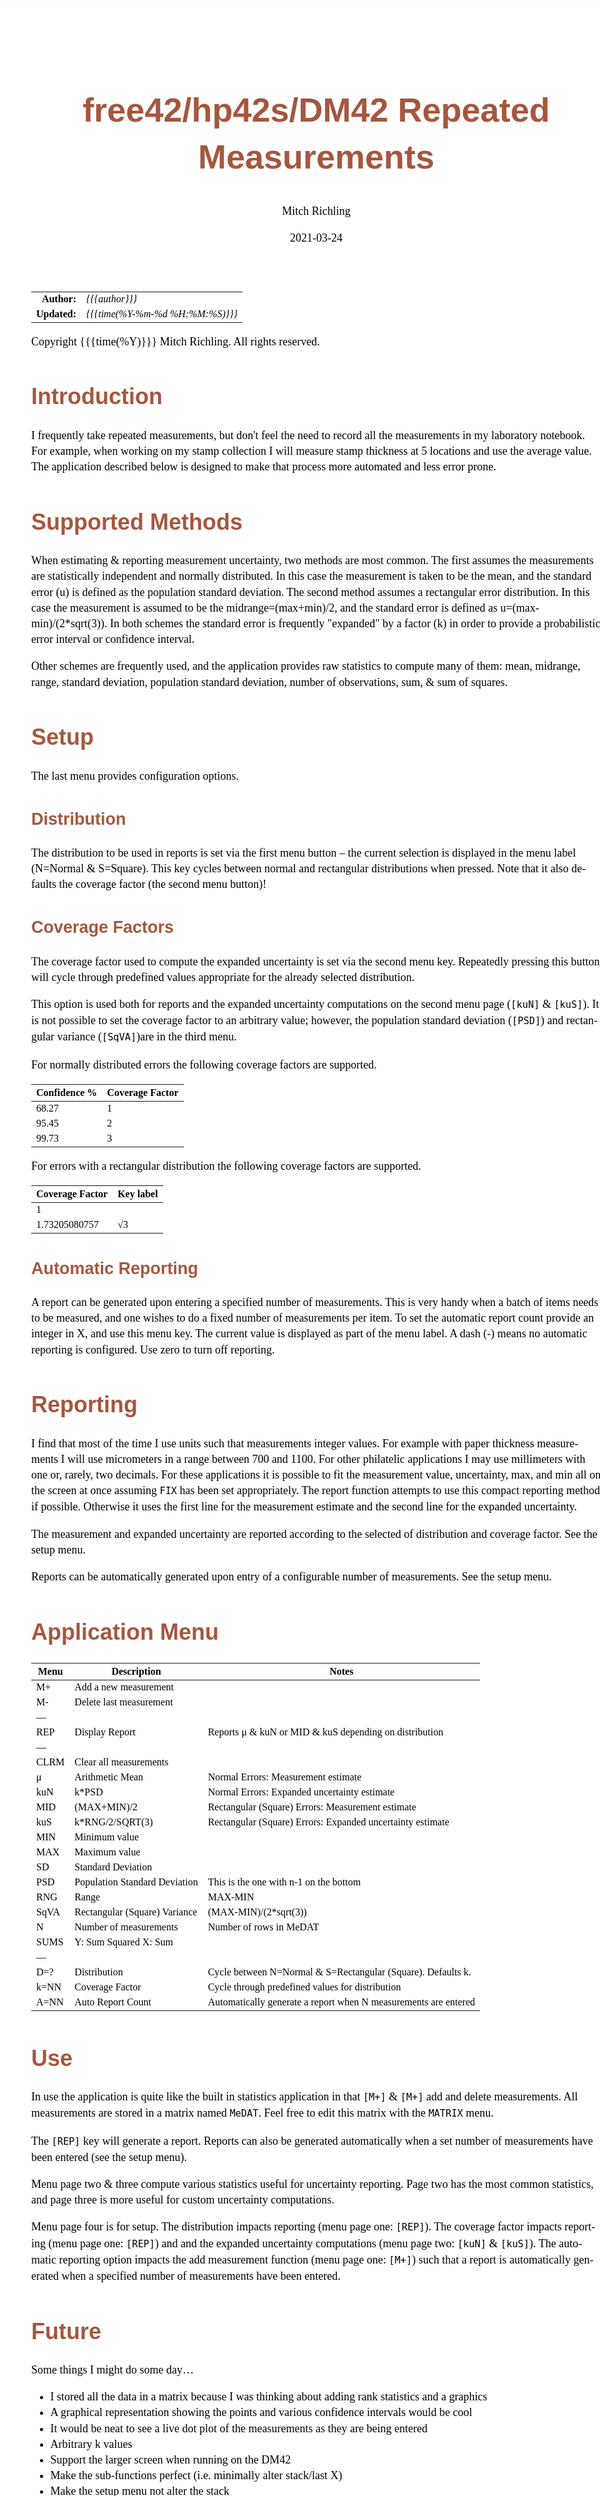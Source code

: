 # -*- Mode:Org; Coding:utf-8; fill-column:158 -*-
#+TITLE:       free42/hp42s/DM42 Repeated Measurements
#+AUTHOR:      Mitch Richling
#+EMAIL:       http://www.mitchr.me/
#+DATE:        2021-03-24
#+DESCRIPTION: Description of some free42/hp-42s/DM42 programs for base-n computations
#+LANGUAGE:    en
#+OPTIONS:     num:t toc:nil \n:nil @:t ::t |:t ^:nil -:t f:t *:t <:t skip:nil d:nil todo:t pri:nil H:5 p:t author:t html-scripts:nil 
#+HTML_HEAD: <style>body { width: 95%; margin: 2% auto; font-size: 18px; line-height: 1.4em; font-family: Georgia, serif; color: black; background-color: white; }</style>
#+HTML_HEAD: <style>body { min-width: 500px; max-width: 1024px; }</style>
#+HTML_HEAD: <style>h1,h2,h3,h4,h5,h6 { color: #A5573E; line-height: 1em; font-family: Helvetica, sans-serif; }</style>
#+HTML_HEAD: <style>h1,h2,h3 { line-height: 1.4em; }</style>
#+HTML_HEAD: <style>h1.title { font-size: 3em; }</style>
#+HTML_HEAD: <style>h4,h5,h6 { font-size: 1em; }</style>
#+HTML_HEAD: <style>.org-src-container { border: 1px solid #ccc; box-shadow: 3px 3px 3px #eee; font-family: Lucida Console, monospace; font-size: 80%; margin: 0px; padding: 0px 0px; position: relative; }</style>
#+HTML_HEAD: <style>.org-src-container>pre { line-height: 1.2em; padding-top: 1.5em; margin: 0.5em; background-color: #404040; color: white; overflow: auto; }</style>
#+HTML_HEAD: <style>.org-src-container>pre:before { display: block; position: absolute; background-color: #b3b3b3; top: 0; right: 0; padding: 0 0.2em 0 0.4em; border-bottom-left-radius: 8px; border: 0; color: white; font-size: 100%; font-family: Helvetica, sans-serif;}</style>
#+HTML_HEAD: <style>pre.example { white-space: pre-wrap; white-space: -moz-pre-wrap; white-space: -o-pre-wrap; font-family: Lucida Console, monospace; font-size: 80%; background: #404040; color: white; display: block; padding: 0em; border: 2px solid black; }</style>
#+HTML_LINK_HOME: https://www.mitchr.me/
#+HTML_LINK_UP: https://www.mitchr.me/FIXME

#+ATTR_HTML: :border 2 solid #ccc :frame hsides :align center
|        <r> | <l>              |
|  *Author:* | /{{{author}}}/ |
| *Updated:* | /{{{time(%Y-%m-%d %H:%M:%S)}}}/ |
#+ATTR_HTML: :align center
Copyright {{{time(%Y)}}} Mitch Richling. All rights reserved.

#+TOC: headlines 5

#        #         #         #         #         #         #         #         #         #         #         #         #         #         #         #         #         #
#   00   #    10   #    20   #    30   #    40   #    50   #    60   #    70   #    80   #    90   #   100   #   110   #   120   #   130   #   140   #   150   #   160   #
# 234567890123456789012345678901234567890123456789012345678901234567890123456789012345678901234567890123456789012345678901234567890123456789012345678901234567890123456789
#        #         #         #         #         #         #         #         #         #         #         #         #         #         #         #         #         #
#        #         #         #         #         #         #         #         #         #         #         #         #         #         #         #         #         #

* Introduction

I frequently take repeated measurements, but don't feel the need to record all the measurements in my laboratory notebook.  For example, when working on my
stamp collection I will measure stamp thickness at 5 locations and use the average value.  The application described below is designed to make that process
more automated and less error prone.

* Supported Methods

When estimating & reporting measurement uncertainty, two methods are most common.  The first assumes the measurements are statistically independent and
normally distributed.  In this case the measurement is taken to be the mean, and the standard error (u) is defined as the population standard deviation.  The
second method assumes a rectangular error distribution.  In this case the measurement is assumed to be the midrange=(max+min)/2, and the standard error is
defined as u=(max-min)/(2*sqrt(3)).  In both schemes the standard error is frequently "expanded" by a factor (k) in order to provide a probabilistic error
interval or confidence interval.

Other schemes are frequently used, and the application provides raw statistics to compute many of them: mean, midrange, range, standard deviation, population
standard deviation, number of observations, sum, & sum of squares.

* Setup

The last menu provides configuration options.

** Distribution

The distribution to be used in reports is set via the first menu button -- the current selection is displayed in the menu label (N=Normal & S=Square).  This
key cycles between normal and rectangular distributions when pressed.  Note that it also defaults the coverage factor (the second menu button)!

** Coverage Factors

The coverage factor used to compute the expanded uncertainty is set via the second menu key.  Repeatedly pressing this button will cycle through predefined
values appropriate for the already selected distribution.

This option is used both for reports and the expanded uncertainty computations on the second menu page (=[kuN]= & =[kuS]=).  It is not possible to set the
coverage factor to an arbitrary value; however, the population standard deviation (=[PSD]=) and rectangular variance (=[SqVA]=)are in the third menu.

For normally distributed errors the following coverage factors are supported.

#+ATTR_HTML: :align center
| Confidence % | Coverage Factor |
|--------------+-----------------|
|        68.27 |               1 |
|        95.45 |               2 |
|        99.73 |               3 |

For errors with a rectangular distribution the following coverage factors are supported.

#+ATTR_HTML: :align center
| Coverage Factor  | Key label |
|-----------------+-----------|
|               1 |           |
|   1.73205080757 | √3        |

** Automatic Reporting

A report can be generated upon entering a specified number of measurements.  This is very handy when a batch of items needs to be measured, and one wishes to
do a fixed number of measurements per item.  To set the automatic report count provide an integer in X, and use this menu key.  The current value is displayed
as part of the menu label.  A dash (-) means no automatic reporting is configured.  Use zero to turn off reporting.

* Reporting

I find that most of the time I use units such that measurements integer values.  For example with paper thickness measurements I will use micrometers in a
range between 700 and 1100.  For other philatelic applications I may use millimeters with one or, rarely, two decimals.  For these applications it is possible
to fit the measurement value, uncertainty, max, and min all on the screen at once assuming =FIX= has been set appropriately.  The report function attempts to
use this compact reporting method if possible.  Otherwise it uses the first line for the measurement estimate and the second line for the expanded
uncertainty.

The measurement and expanded uncertainty are reported according to the selected of distribution and coverage factor.  See the setup menu.

Reports can be automatically generated upon entry of a configurable number of measurements.  See the setup menu.

* Application Menu

#+ATTR_HTML: :align center
#+NAME: measm
|------+-------------------------------+-----------------------------------------------------------------|
| Menu | Description                   | Notes                                                           |
|------+-------------------------------+-----------------------------------------------------------------|
| M+   | Add a new measurement         |                                                                 |
| M-   | Delete last measurement       |                                                                 |
| ---  |                               |                                                                 |
| REP  | Display Report                | Reports μ & kuN or MID & kuS depending on distribution          |
| ---  |                               |                                                                 |
| CLRM | Clear all measurements        |                                                                 |
|------+-------------------------------+-----------------------------------------------------------------|
| μ    | Arithmetic Mean               | Normal Errors: Measurement estimate                             |
| kuN  | k*PSD                         | Normal Errors: Expanded uncertainty estimate                    |
| MID  | (MAX+MIN)/2                   | Rectangular (Square) Errors: Measurement estimate               |
| kuS  | k*RNG/2/SQRT(3)               | Rectangular (Square) Errors: Expanded uncertainty estimate      |
| MIN  | Minimum value                 |                                                                 |
| MAX  | Maximum value                 |                                                                 |
|------+-------------------------------+-----------------------------------------------------------------|
| SD   | Standard Deviation            |                                                                 |
| PSD  | Population Standard Deviation | This is the one with n-1 on the bottom                          |
| RNG  | Range                         | MAX-MIN                                                         |
| SqVA | Rectangular (Square) Variance | (MAX-MIN)/(2*sqrt(3))                                           |
| N    | Number of measurements        | Number of rows in MeDAT                                         |
| SUMS | Y: Sum Squared X: Sum         |                                                                 |
| ---  |                               |                                                                 |
|------+-------------------------------+-----------------------------------------------------------------|
| D=?  | Distribution                  | Cycle between N=Normal & S=Rectangular (Square).  Defaults k.   |
| k=NN | Coverage Factor               | Cycle through predefined values for distribution                |
| A=NN | Auto Report Count             | Automatically generate a report when N measurements are entered |
|------+-------------------------------+-----------------------------------------------------------------|

* Use

In use the application is quite like the built in statistics application in that =[M+]= & =[M+]= add and delete measurements.  All measurements are stored in
a matrix named =MeDAT=.  Feel free to edit this matrix with the =MATRIX= menu.

The =[REP]= key will generate a report.  Reports can also be generated automatically when a set number of measurements have been entered (see the setup menu).

Menu page two & three compute various statistics useful for uncertainty reporting.  Page two has the most common statistics, and page three is more useful for
custom uncertainty computations.

Menu page four is for setup.  The distribution impacts reporting (menu page one: =[REP]=).  The coverage factor impacts reporting (menu page one: =[REP]=) and
and the expanded uncertainty computations (menu page two: =[kuN]= & =[kuS]=).  The automatic reporting option impacts the add measurement function (menu page
one: =[M+]=) such that a report is automatically generated when a specified number of measurements have been entered.

* Future

Some things I might do some day...

 - I stored all the data in a matrix because I was thinking about adding rank statistics and a graphics
 - A graphical representation showing the points and various confidence intervals would be cool
 - It would be neat to see a live dot plot of the measurements as they are being entered
 - Arbitrary k values
 - Support the larger screen when running on the DM42
 - Make the sub-functions perfect (i.e. minimally alter stack/last X)
 - Make the setup menu not alter the stack
 - Add a printed report listing data and both normal & square estimates for all coverage factors

* The Code

#+begin_src hp42s
@@@@ Repeated Measurements
@@@@ IN:  N/A
@@@@ OUT: N/A
@@@@ UPD: 2021-02-24
@@@@ BUG: Settings menu messes with the stack
@@@@ GBL: MeDAT -- Measurement Matrix
@@@@ GBL: MeDST -- Error Distribution
@@@@ GBL: MeCFA -- Coverage Factor
@@@@ GBL: MeTGN -- Target Measurement Count (generates a report automatically)
@@@@ TST: free42 3.0
@@@@ TST: DM42 DMCP-3.20 / DM42-3.17
LBL "MEAS"
@@@@ Initalize setup variables
0
SF 25
RCL "MeDST"
FC?C 25
STO "MeDST"
SF 25
RCL "MeCFA"
FC?C 25
STO "MeCFA"
SF 25
RCL "MeTGN"
FC?C 25
STO "MeTGN"
R↓
@@@@ Menu Setup
LBL 01               @@@@ Page 1 of menu MEAS
CLMENU
"M+"
KEY 1 XEQ 05
"M-"
KEY 2 XEQ 06
"REP"
KEY 4 XEQ 07
"CLRM"
KEY 6 XEQ 08
KEY 7 GTO 04
KEY 8 GTO 02
KEY 9 GTO 00
MENU
STOP
GTO 01
LBL 02               @@@@ Page 2 of menu MEAS
CLMENU
"μ"
KEY 1 XEQ 09
"kuN"
KEY 2 XEQ 10
"MID"
KEY 3 XEQ 11
"kuS"
KEY 4 XEQ 12
"MIN"
KEY 5 XEQ 13
"MAX"
KEY 6 XEQ 14
KEY 7 GTO 01
KEY 8 GTO 03
KEY 9 GTO 00
MENU
STOP
GTO 02
LBL 03               @@@@ Page 3 of menu MEAS
CLMENU
"SD"
KEY 1 XEQ 15
"PSD"
KEY 2 XEQ 16
"RNG"
KEY 3 XEQ 17
"SqVA" 
KEY 4 XEQ 35
"N"
KEY 5 XEQ 18
"SUMS"
KEY 6 XEQ 19
KEY 7 GTO 02
KEY 8 GTO 04
KEY 9 GTO 00
MENU
STOP
GTO 03
LBL 04               @@@@ Page 4 of menu MEAS
CLMENU
"D:"
RCL "MeDST"
80
+
XEQ IND ST X
R↓
KEY 1 XEQ 20
"k:"
RCL "MeCFA"
70
+
XEQ IND ST X
R↓
KEY 2 XEQ 21
"A:"
RCL "MeTGN"
X=0?
├"-"
X≠0?
AIP
R↓
KEY 3 XEQ 22
KEY 7 GTO 03
KEY 8 GTO 01
KEY 9 GTO 00
MENU
STOP
GTO 04
LBL 00
EXITALL
RTN
@@@@ Menu Actions
LBL 05               @@@@ Action for menu key M+
REAL?
GTO 34
"ERR: Bad Value"
AVIEW
RTN
LBL 34
SF 25                @@@@ Index & grow MeDAT
INDEX "MeDAT"
FS?C 25
GTO 33
1
1
DIM "MeDAT"
INDEX "MeDAT"
R↓
R↓
STOEL
VIEW "MeDAT"
RTN
LBL 33               @@@@ MeDAT exists.  Grow it
GROW
J-
J+
WRAP
STOEL                @@@@ Store element at new location
XEQ 18
RCL "MeTGN"
X≠Y?
GTO 43
XEQ 07
RTN
LBL 43
VIEW "MeDAT"
RTN
LBL 06               @@@@ Action for menu key M-
SF 25                @@@@ Index & grow MeDAT
INDEX "MeDAT"
FC?C 25
RTN                  @@@@ MeDAT is missing
J-
RCLEL
DELR
VIEW "MeDAT"
RTN
LBL 07               @@@@ Action for menu key REP
SF 25
INDEX "MeDAT"
FC?C 25
GTO 99
R↓
RCL "MeDST"
X=0?                 @@@@ IF-BEGIN
GTO 39
GTO 40
LBL 39               @@@@ IF-THEN normal
"μ="
XEQ 09
ARCL ST X
├" ku="
XEQ 10
ARCL ST X
GTO 41
LBL 40               @@@@ IF-ELSE square
"C="
XEQ 11
ARCL ST X
├" ku="
XEQ 12
ARCL ST X
LBL 41               @@@@ IF-END
ALENG
21
X<Y?                 @@@@ Can we keep going with 4 value report?
GTO 36
├"[LF]↓="
XEQ 13
ARCL ST X
├"  ↑="
XEQ 14
ARCL ST X
ALENG
41
X<Y?                 @@@@ Can we keep going with 4 value report?
GTO 36
AVIEW
RTN
LBL 36               @@@@ 2 value report
RCL "MeDST"
X=0?                 @@@@ IF-BEGIN
GTO 37
GTO 38
LBL 37               @@@@ IF-THEN normal
R↓
" μ="
XEQ 09
ARCL ST X
├"[LF]ku="
XEQ 10
ARCL ST X
GTO 39
LBL 38               @@@@ IF-ELSE square
R↓
" C="
XEQ 11
ARCL ST X
├"[LF]ku="
XEQ 12
ARCL ST X
LBL 39               @@@@ IF-END
AVIEW
RTN
LBL 08               @@@@ Action for menu key CLRM
SF 25
INDEX "MeDAT"
CLV "MeDAT"
CF 25
"MeDAT Cleared"
AVIEW
RTN
LBL 09               @@@@ Action for menu key μ (mean)
SF 25
INDEX "MeDAT"
FC?C 25
GTO 99
XEQ 19
X<>Y
R↓
XEQ 18
÷
RTN
LBL 10               @@@@ Action for menu key kuN (expanded uncertainty for normally distributed data)
SF 25
INDEX "MeDAT"
FC?C 25
GTO 99
XEQ 16
RCL "MeCFA"
60
+
XEQ IND ST X
X<>Y
R↓
×
RTN
LBL 11               @@@@ Action for menu key MID (midrange)
SF 25
INDEX "MeDAT"
FC?C 25
GTO 99
XEQ 14
XEQ 13
+
2
÷
RTN
LBL 12               @@@@ Action for menu key kuS (expanded uncertainty for rectangular distributed data)
SF 25
INDEX "MeDAT"
FC?C 25
GTO 99
XEQ 35
RCL "MeCFA"
60
+
XEQ IND ST X
X<>Y
R↓
×
RTN
LBL 35               @@@@ Action for SqVA
SF 25
INDEX "MeDAT"
FC?C 25
GTO 99
XEQ 17
2
÷
3
SQRT
÷
RTN
LBL 13               @@@@ Action for menu key MIN
SF 25
INDEX "MeDAT"
FC?C 25
GTO 99
[MIN]
X<>Y
R↓
RTN
LBL 14               @@@@ Action for menu key MAX
SF 25
INDEX "MeDAT"
FC?C 25
GTO 99
[MAX]
X<>Y
R↓
RTN
LBL 15               @@@@ Action for menu key SD
SF 25
INDEX "MeDAT"
FC?C 25
GTO 99
XEQ 19
XEQ 18
X<>Y
X↑2
RCL÷ ST Y
RCL÷ ST Y
RCL ST Z
RCL ST Z
÷
X<>Y
-
SQRT
RTN
LBL 16               @@@@ Action for menu key PSD
SF 25
INDEX "MeDAT"
FC?C 25
GTO 99
XEQ 19   
XEQ 18   
X<>Y     
X↑2      
RCL÷ ST Y
RCL ST Z
X<>Y 
-
X<>Y
1
-
÷
SQRT
X<>Y
R↓
RTN
LBL 17               @@@@ Action for menu key RNG
SF 25
INDEX "MeDAT"
FC?C 25
GTO 99
XEQ 14
XEQ 13
-
RTN
LBL 18               @@@@ Action for menu key N
SF 25
RCL "MeDAT"
FS?C 25
GTO 54
0
RTN
LBL 54
DIM? 
R↓
RTN
LBL 19               @@@@ Action for menu key SUMS
SF 25
INDEX "MeDAT"
FC?C 25
GTO 99
0
0
LBL 32
RCLEL
STO+ ST Y
X↑2
STO+ ST Z
R↓
J+
FC? 77
GTO 32
RTN
LBL 20               @@@@ Action for menu key D:
1
RCL+ "MeDST"
2
MOD
STO "MeDST"
R↓
0
STO "MeCFA"
R↓
RTN
LBL 21               @@@@ Action for menu key k:
1
RCL+ "MeCFA"
RCL "MeDST"
X=0?
GTO 29
GTO 30
LBL 29
4
GTO 31
LBL 30
2
LBL 31
X<>Y
R↓
MOD
STO "MeCFA"
R↓
RTN
LBL 22               @@@@ Action for menu key A:
1
X≠Y?
GTO 42
"ERR: Bad Value"
AVIEW
RTN
LBL 42
R↓
STO "MeTGN"
RTN
@@@@ Coverage values
LBL 60               @@@@ Value for coverage factor 0
1
RTN
LBL 61               @@@@ Value for coverage factor 1
RCL "MeDST"
X=0?
GTO 24
R↓
2
RTN
LBL 24
R↓
3
SQRT
RTN
LBL 62               @@@@ Value for coverage factor 2
3
RTN
LBL 63               @@@@ Value for coverage factor 3
4
RTN
@@@@ Coverage Names
LBL 70               @@@@ Name for coverage factor 0
├"1"
RTN
LBL 71               @@@@ Name for coverage factor 1
RCL "MeDST"
X=0?
├"2"
X≠0?
├"√3"
R↓
RTN
LBL 72               @@@@ Name for coverage factor 2
├"3"
RTN
LBL 73               @@@@ Name for coverage factor 3
├"4"
RTN
@@@@ distribution Names
LBL 80               @@@@ Name for distribution 0
├"N"
RTN
LBL 81               @@@@ Name for distribution 1
├"S"
RTN
@@@@ Error States
LBL 99               @@@@ ERROR message for missing MeDAT
"ERR: No MeDAT"
AVIEW
RTN
END
#+end_src

* Median

This function computes the median of MeDAT.  Someday I may integrate it into the main =MEAS= applicaiton.

#+BEGIN_SRC hp42s
LBL "MED"
RCL "MeDAT"
STO "TMP"
R↓
SF 25
INDEX "TMP"
FC?C 25
GTO 99
LBL 44
[MIN]
R↓
RCLIJ
R↓
R<>R
J+
FC? 77
GTO 44
RCL "TMP"
DIM?
R↓
ENTER
ENTER
2
÷
FP
X=0?
GTO 45
"odd"
R↓
1
+
2
÷
IP
1
STOIJ
RCLEL
RTN
LBL 45
"even"
R↓
ENTER
2
÷
1
STOIJ
R↓
RCLEL
X<>Y
1
+
1
STOIJ
R↓
R↓
RCLEL  
+
2
÷
RTN
END
#+END_SRC
